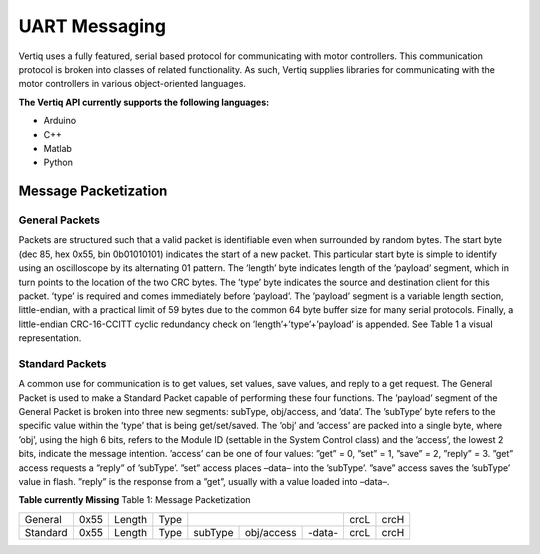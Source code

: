 ***************
UART Messaging
***************

Vertiq uses a fully featured, serial based protocol for communicating with motor controllers. This communication
protocol is broken into classes of related functionality. As such, Vertiq supplies libraries for communicating with
the motor controllers in various object-oriented languages.

**The Vertiq API currently supports the following languages:**

* Arduino
* C++
* Matlab
* Python

Message Packetization
=====================

General Packets
----------------
Packets are structured such that a valid packet is identifiable even when surrounded by random bytes. The
start byte (dec 85, hex 0x55, bin 0b01010101) indicates the start of a new packet. This particular start byte
is simple to identify using an oscilloscope by its alternating 01 pattern. The ’length’ byte indicates length of
the ’payload’ segment, which in turn points to the location of the two CRC bytes. The ’type’ byte indicates
the source and destination client for this packet. ’type’ is required and comes immediately before ’payload’.
The ’payload’ segment is a variable length section, little-endian, with a practical limit of 59 bytes due to
the common 64 byte buffer size for many serial protocols. Finally, a little-endian CRC-16-CCITT cyclic
redundancy check on ’length’+’type’+’payload’ is appended. See Table 1 a visual representation.

Standard Packets
----------------
A common use for communication is to get values, set values, save values, and reply to a get request. The
General Packet is used to make a Standard Packet capable of performing these four functions. The ’payload’
segment of the General Packet is broken into three new segments: subType, obj/access, and ’data’. The
’subType’ byte refers to the specific value within the ’type’ that is being get/set/saved. The ’obj’ and ’access’
are packed into a single byte, where ’obj’, using the high 6 bits, refers to the Module ID (settable in the
System Control class) and the ’access’, the lowest 2 bits, indicate the message intention. ’access’ can be one
of four values: ”get” = 0, ”set” = 1, ”save” = 2, ”reply” = 3. ”get” access requests a ”reply” of ’subType’.
”set” access places –data– into the ’subType’. ”save” access saves the ’subType’ value in flash. ”reply” is
the response from a ”get”, usually with a value loaded into –data–.


**Table currently Missing**
Table 1: Message Packetization

+----------+------+--------+------+-----------+------------+--------+------+------+
| General  | 0x55 | Length | Type |  .. centered:: -payload-        | crcL | crcH |
+----------+------+--------+------+-----------+------------+--------+------+------+
| Standard | 0x55 | Length | Type | subType   | obj/access | -data- | crcL | crcH |
+----------+------+--------+------+-----------+------------+--------+------+------+


